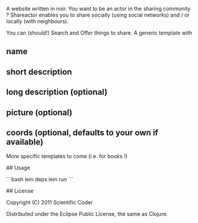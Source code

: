# shareactor

A website written in noir. 
You want to be an actor in the sharing community ?
Shareactor enables you to share socially (using social networks) and /
or locally (with neighbours).

You can (should!) Search and Offer things to share.
A generic template with 
** name
** short description
** long description (optional)
** picture (optional)
** coords (optional, defaults to your own if available)

More specific templates to come (i.e. for books !)

## Usage

```bash
lein deps
lein run
```

## License

Copyright (C) 2011 Scientific Coder

Distributed under the Eclipse Public License, the same as Clojure.

